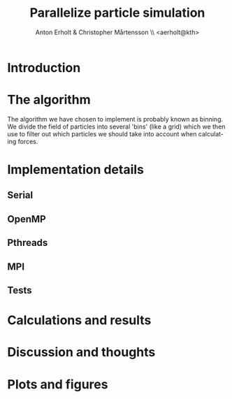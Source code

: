 #+TITLE: Parallelize particle simulation
#+DESCRIPTION: A project in the course ID1217 at KTH
#+AUTHOR: Anton Erholt & Christopher Mårtensson \\ <aerholt@kth>
#+OPTIONS:   H:3 num:nil toc:nil \n:nil @:t ::t |:t ^:t -:t f:t *:t <:t
#+OPTIONS:   TeX:t LaTeX:t skip:nil d:nil todo:t pri:nil tags:not-in-toc
#+LaTeX_CLASS: article
#+LaTeX_HEADER: \usepackage[parfill]{parskip}
#+LaTeX_HEADER: \usepackage{mathtools}
#+LaTeX_HEADER: \usepackage[utf8]{inputenc}
#+LaTeX_HEADER: \usepackage[swedish]{babel}
#+LaTeX_HEADER: \usepackage[T1]{fontenc}
#+LaTeX_HEADER: \usepackage{moreverb,fancyheadings,graphicx, amssymb}
#+LaTeX_HEADER: \usepackage{fixltx2e}
#+LaTeX_HEADER: \usepackage{longtable}
#+LaTeX_HEADER: \usepackage{float}
#+LaTeX_HEADER: \usepackage{wrapfig}
#+LaTeX_HEADER: \usepackage{soul}
#+LaTeX_HEADER: \usepackage{textcomp}
#+LaTeX_HEADER: \usepackage{marvosym}
#+LaTeX_HEADER: \usepackage{wasysym}
#+LaTeX_HEADER: \usepackage{latexsym}
#+LaTeX_HEADER: \usepackage{hyperref}

#+LANGUAGE:  en
#+INFOJS_OPT: view:nil toc:nil ltoc:t mouse:underline buttons:0 path:http://orgmode.org/org-info.js
#+EXPORT_SELECT_TAGS: export
#+EXPORT_EXCLUDE_TAGS: noexport

#+begin_latex
\newpage
\begin{abstract}

This report serves to describe a programming project in the course ID1217,
Concurrent programming. The project was to implement an algorithm for particle
simulation which ran in time close to $O(n)$.

\end{abstract}
\newpage
#+end_latex


* Introduction

* The algorithm

The algorithm we have chosen to implement is probably known as binning. We
divide the field of particles into several 'bins' (like a grid) which we then
use to filter out which particles we should take into account when calculating
forces.

* Implementation details

** Serial

** OpenMP

** Pthreads

** MPI

** Tests

* Calculations and results

* Discussion and thoughts

* Plots and figures
